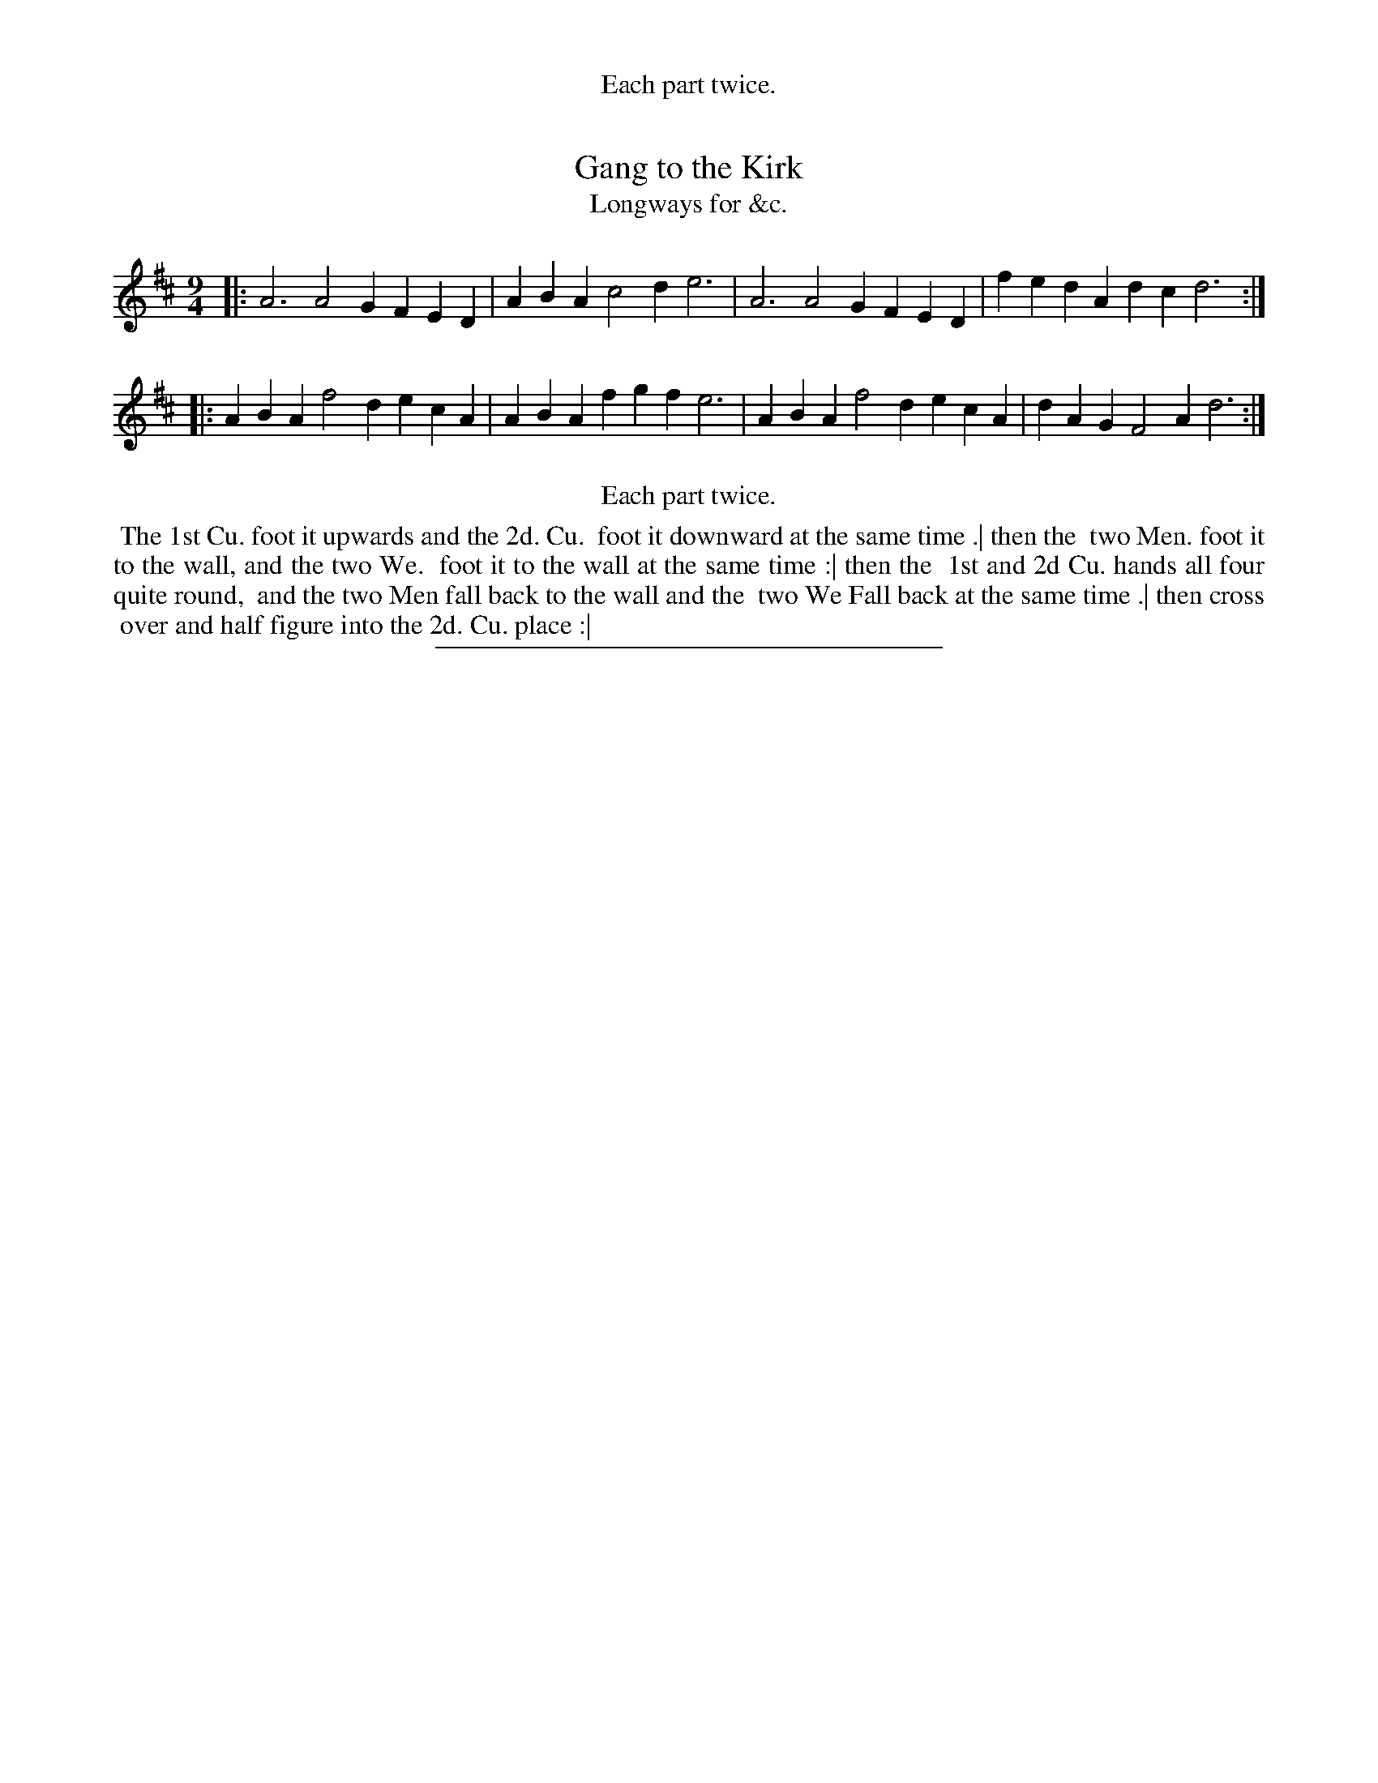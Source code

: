X: 163
T: Gang to the Kirk
T: Longways for &c.
%R: slip-jig
B: Daniel Wright "Wright's Compleat Collection of Celebrated Country Dances" 1740 p.82
S: http://library.efdss.org/cgi-bin/dancebooks.cgi
Z: 2014 John Chambers <jc:trillian.mit.edu>
%%center Each part twice.
N: Repeats modified to match the "Each part twice" instruction.
M: 9/4
L: 1/4
K: D
% - - - - - - - - - - - - - - - - - - - - - - - - -
|:\
A3 A2G FED | ABA c2d e3 |\
A3 A2G FED | fed Adc d3 :|
|:\
ABA f2d ecA | ABA fgf e3 |\
ABA f2d ecA | dAG F2A d3 :|
% - - - - - - - - - - - - - - - - - - - - - - - - -
%%center Each part twice.
%%begintext align
%% The 1st Cu. foot it upwards and the 2d. Cu.
%% foot it downward at the same time .| then the
%% two Men. foot it to the wall, and the two We.
%% foot it to the wall at the same time :| then the
%% 1st and 2d Cu. hands all four quite round,
%% and the two Men fall back to the wall and the
%% two We Fall back at the same time .| then cross
%% over and half figure into the 2d. Cu. place :|
%%endtext
% - - - - - - - - - - - - - - - - - - - - - - - - -
%%sep 2 4 300
